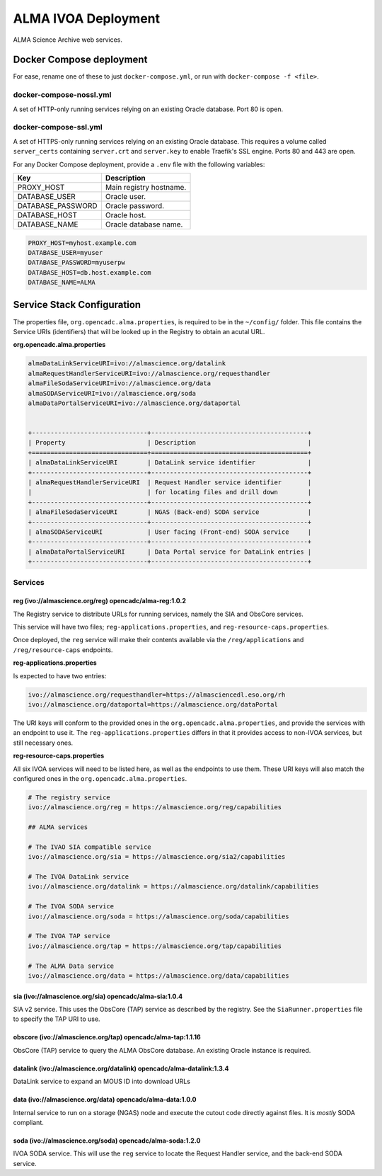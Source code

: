 ALMA IVOA Deployment
====================

ALMA Science Archive web services.


Docker Compose deployment
-------------------------

For ease, rename one of these to just ``docker-compose.yml``, or run with ``docker-compose -f <file>``.

docker-compose-nossl.yml
~~~~~~~~~~~~~~~~~~~~~~~~

A set of HTTP-only running services relying on an existing Oracle database.  Port 80 is open.

docker-compose-ssl.yml
~~~~~~~~~~~~~~~~~~~~~~

A set of HTTPS-only running services relying on an existing Oracle database.  This requires a
volume called ``server_certs`` containing ``server.crt`` and ``server.key`` to enable Traefik's SSL engine.  Ports 80 and 443 are open.

For any Docker Compose deployment, provide a ``.env`` file with the following variables:

+-------------------+-------------------------+
| Key               | Description             |
+===================+=========================+
| PROXY_HOST        | Main registry hostname. |
+-------------------+-------------------------+
| DATABASE_USER     | Oracle user.            |
+-------------------+-------------------------+
| DATABASE_PASSWORD | Oracle password.        |
+-------------------+-------------------------+
| DATABASE_HOST     | Oracle host.            |
+-------------------+-------------------------+
| DATABASE_NAME     | Oracle database name.   |
+-------------------+-------------------------+

.. code-block::

  PROXY_HOST=myhost.example.com
  DATABASE_USER=myuser
  DATABASE_PASSWORD=myuserpw
  DATABASE_HOST=db.host.example.com
  DATABASE_NAME=ALMA


Service Stack Configuration
---------------------------

The properties file, ``org.opencadc.alma.properties``, is required to be in the ``~/config/`` folder.  This file contains the Service URIs (identifiers)
that will be looked up in the Registry to obtain an acutal URL.


**org.opencadc.alma.properties**

.. code-block::

  almaDataLinkServiceURI=ivo://almascience.org/datalink
  almaRequestHandlerServiceURI=ivo://almascience.org/requesthandler
  almaFileSodaServiceURI=ivo://almascience.org/data
  almaSODAServiceURI=ivo://almascience.org/soda
  almaDataPortalServiceURI=ivo://almascience.org/dataportal


  +-------------------------------+------------------------------------------+
  | Property                      | Description                              |
  +===============================+==========================================+
  | almaDataLinkServiceURI        | DataLink service identifier              |
  +-------------------------------+------------------------------------------+
  | almaRequestHandlerServiceURI  | Request Handler service identifier       |
  |                               | for locating files and drill down        |
  +-------------------------------+------------------------------------------+
  | almaFileSodaServiceURI        | NGAS (Back-end) SODA service             |
  +-------------------------------+------------------------------------------+
  | almaSODAServiceURI            | User facing (Front-end) SODA service     |
  +-------------------------------+------------------------------------------+
  | almaDataPortalServiceURI      | Data Portal service for DataLink entries |   
  +-------------------------------+------------------------------------------+


Services
~~~~~~~~

reg (ivo://almascience.org/reg) opencadc/alma-reg:1.0.2
+++++++++++++++++++++++++++++++++++++++++++++++++++++++

The Registry service to distribute URLs for running services, namely the SIA and ObsCore services.

This service will have two files; ``reg-applications.properties``, and ``reg-resource-caps.properties``.

Once deployed, the ``reg`` service will make their contents available via the ``/reg/applications`` and ``/reg/resource-caps`` endpoints.

**reg-applications.properties**

Is expected to have two entries:

.. code-block::

    ivo://almascience.org/requesthandler=https://almasciencedl.eso.org/rh
    ivo://almascience.org/dataportal=https://almascience.org/dataPortal

The URI keys will conform to the provided ones in the ``org.opencadc.alma.properties``, and provide the services with an endpoint to
use it.  The ``reg-applications.properties`` differs in that it provides access to non-IVOA services, but still necessary ones.

**reg-resource-caps.properties**

All six IVOA services will need to be listed here, as well as the endpoints to use them.  These URI keys will also match the
configured ones in the ``org.opencadc.alma.properties``.

.. code-block::

    # The registry service
    ivo://almascience.org/reg = https://almascience.org/reg/capabilities

    ## ALMA services

    # The IVAO SIA compatible service
    ivo://almascience.org/sia = https://almascience.org/sia2/capabilities

    # The IVOA DataLink service
    ivo://almascience.org/datalink = https://almascience.org/datalink/capabilities

    # The IVOA SODA service
    ivo://almascience.org/soda = https://almascience.org/soda/capabilities

    # The IVOA TAP service
    ivo://almascience.org/tap = https://almascience.org/tap/capabilities

    # The ALMA Data service
    ivo://almascience.org/data = https://almascience.org/data/capabilities



sia (ivo://almascience.org/sia) opencadc/alma-sia:1.0.4
+++++++++++++++++++++++++++++++++++++++++++++++++++++++

SIA v2 service.  This uses the ObsCore (TAP) service as described by the registry.  See the ``SiaRunner.properties``
file to specify the TAP URI to use.

obscore (ivo://almascience.org/tap) opencadc/alma-tap:1.1.16
++++++++++++++++++++++++++++++++++++++++++++++++++++++++++++

ObsCore (TAP) service to query the ALMA ObsCore database.  An existing Oracle instance is required.

datalink (ivo://almascience.org/datalink) opencadc/alma-datalink:1.3.4
++++++++++++++++++++++++++++++++++++++++++++++++++++++++++++++++++++++

DataLink service to expand an MOUS ID into download URLs

data (ivo://almascience.org/data) opencadc/alma-data:1.0.0
++++++++++++++++++++++++++++++++++++++++++++++++++++++++++

Internal service to run on a storage (NGAS) node and execute the cutout code directly against files.  It is *mostly* SODA compliant.

soda (ivo://almascience.org/soda) opencadc/alma-soda:1.2.0
++++++++++++++++++++++++++++++++++++++++++++++++++++++++++

IVOA SODA service.  This will use the ``reg`` service to locate the Request Handler service, and the back-end SODA service.
